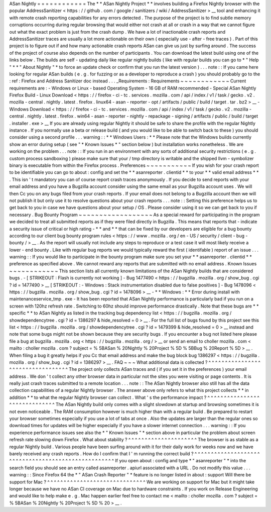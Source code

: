 ASan
Nightly
=
=
=
=
=
=
=
=
=
=
=
=
The
*
*
ASan
Nightly
Project
*
*
involves
building
a
Firefox
Nightly
browser
with
the
popular
AddressSanitizer
<
https
:
/
/
github
.
com
/
google
/
sanitizers
/
wiki
/
AddressSanitizer
>
__
tool
and
enhancing
it
with
remote
crash
reporting
capabilities
for
any
errors
detected
.
The
purpose
of
the
project
is
to
find
subtle
memory
corruptions
occurring
during
regular
browsing
that
would
either
not
crash
at
all
or
crash
in
a
way
that
we
cannot
figure
out
what
the
exact
problem
is
just
from
the
crash
dump
.
We
have
a
lot
of
inactionable
crash
reports
and
AddressSanitizer
traces
are
usually
a
lot
more
actionable
on
their
own
(
especially
use
-
after
-
free
traces
)
.
Part
of
this
project
is
to
figure
out
if
and
how
many
actionable
crash
reports
ASan
can
give
us
just
by
surfing
around
.
The
success
of
the
project
of
course
also
depends
on
the
number
of
participants
.
You
can
download
the
latest
build
using
one
of
the
links
below
.
The
builds
are
self
-
updating
daily
like
regular
nightly
builds
(
like
with
regular
builds
you
can
go
to
*
"
Help
"
*
*
"
About
Nightly
"
*
to
force
an
update
check
or
confirm
that
you
run
the
latest
version
)
.
.
.
note
:
:
If
you
came
here
looking
for
regular
ASan
builds
(
e
.
g
.
for
fuzzing
or
as
a
developer
to
reproduce
a
crash
)
you
should
probably
go
to
the
:
ref
:
Firefox
and
Address
Sanitizer
doc
instead
.
.
.
_Requirements
:
Requirements
~
~
~
~
~
~
~
~
~
~
~
~
Current
requirements
are
:
-
Windows
or
Linux
-
based
Operating
System
-
16
GB
of
RAM
recommended
-
Special
ASan
Nightly
Firefox
Build
-
Linux
Download
<
https
:
/
/
firefox
-
ci
-
tc
.
services
.
mozilla
.
com
/
api
/
index
/
v1
/
task
/
gecko
.
v2
.
mozilla
-
central
.
nightly
.
latest
.
firefox
.
linux64
-
asan
-
reporter
-
opt
/
artifacts
/
public
/
build
/
target
.
tar
.
bz2
>
__
-
Windows
Download
<
https
:
/
/
firefox
-
ci
-
tc
.
services
.
mozilla
.
com
/
api
/
index
/
v1
/
task
/
gecko
.
v2
.
mozilla
-
central
.
nightly
.
latest
.
firefox
.
win64
-
asan
-
reporter
-
nightly
-
repackage
-
signing
/
artifacts
/
public
/
build
/
target
.
installer
.
exe
>
__
If
you
are
already
using
regular
Nightly
it
should
be
safe
to
share
the
profile
with
the
regular
Nightly
instance
.
If
you
normally
use
a
beta
or
release
build
(
and
you
would
like
to
be
able
to
switch
back
to
these
)
you
should
consider
using
a
second
profile
.
.
.
warning
:
:
*
*
Windows
Users
:
*
*
Please
note
that
the
Windows
builds
currently
show
an
error
during
setup
(
see
"
*
Known
Issues
*
"
section
below
)
but
installation
works
nonetheless
.
We
are
working
on
the
problem
.
.
.
note
:
:
If
you
run
in
an
environment
with
any
sorts
of
additional
security
restrictions
(
e
.
g
.
custom
process
sandboxing
)
please
make
sure
that
your
/
tmp
directory
is
writable
and
the
shipped
llvm
-
symbolizer
binary
is
executable
from
within
the
Firefox
process
.
Preferences
~
~
~
~
~
~
~
~
~
~
~
If
you
wish
for
your
crash
report
to
be
identifiable
you
can
go
to
about
:
config
and
set
the
*
*
asanreporter
.
clientid
*
*
to
your
*
*
valid
email
address
*
*
.
This
isn
'
t
mandatory
you
can
of
course
report
crash
traces
anonymously
.
If
you
decide
to
send
reports
with
your
email
address
and
you
have
a
Bugzilla
account
consider
using
the
same
email
as
your
Bugzilla
account
uses
.
We
will
then
Cc
you
on
any
bugs
filed
from
your
crash
reports
.
If
your
email
does
not
belong
to
a
Bugzilla
account
then
we
will
not
publish
it
but
only
use
it
to
resolve
questions
about
your
crash
reports
.
.
.
note
:
:
Setting
this
preference
helps
us
to
get
back
to
you
in
case
we
have
questions
about
your
setup
/
OS
.
Please
consider
using
it
so
we
can
get
back
to
you
if
necessary
.
Bug
Bounty
Program
~
~
~
~
~
~
~
~
~
~
~
~
~
~
~
~
~
~
As
a
special
reward
for
participating
in
the
program
we
decided
to
treat
all
submitted
reports
as
if
they
were
filed
directly
in
Bugzilla
.
This
means
that
reports
that
-
indicate
a
security
issue
of
critical
or
high
rating
-
*
*
and
*
*
that
can
be
fixed
by
our
developers
are
eligible
for
a
bug
bounty
according
to
our
client
bug
bounty
program
rules
<
https
:
/
/
www
.
mozilla
.
org
/
en
-
US
/
security
/
client
-
bug
-
bounty
/
>
__
.
As
the
report
will
usually
not
include
any
steps
to
reproduce
or
a
test
case
it
will
most
likely
receive
a
lower
-
end
bounty
.
Like
with
regular
bug
reports
we
would
typically
reward
the
first
(
identifable
)
report
of
an
issue
.
.
.
warning
:
:
If
you
would
like
to
participate
in
the
bounty
program
make
sure
you
set
your
*
*
asanreporter
.
clientid
*
*
preference
as
specified
above
.
We
cannot
reward
any
reports
that
are
submitted
with
no
email
address
.
Known
Issues
~
~
~
~
~
~
~
~
~
~
~
~
This
section
lists
all
currently
known
limitations
of
the
ASan
Nightly
builds
that
are
considered
bugs
.
-
[
STRIKEOUT
:
Flash
is
currently
not
working
]
-
Bug
1477490
<
https
:
/
/
bugzilla
.
mozilla
.
org
/
show_bug
.
cgi
?
id
=
1477490
>
__
\
[
STRIKEOUT
:
-
Windows
:
Stack
instrumentation
disabled
due
to
false
positives
]
-
Bug
1478096
<
https
:
/
/
bugzilla
.
mozilla
.
org
/
show_bug
.
cgi
?
id
=
1478096
>
__
-
*
*
Windows
:
*
*
Error
during
install
with
maintenanceservice_tmp
.
exe
-
It
has
been
reported
that
ASan
Nightly
performance
is
particularly
bad
if
you
run
on
a
screen
with
120hz
refresh
rate
.
Switching
to
60hz
should
improve
performance
drastically
.
Note
that
these
bugs
are
*
*
specific
*
*
to
ASan
Nightly
as
listed
in
the
tracking
bug
dependency
list
<
https
:
/
/
bugzilla
.
mozilla
.
org
/
showdependencytree
.
cgi
?
id
=
1386297
&
hide_resolved
=
0
>
__
.
For
the
full
list
of
bugs
found
by
this
project
see
this
list
<
https
:
/
/
bugzilla
.
mozilla
.
org
/
showdependencytree
.
cgi
?
id
=
1479399
&
hide_resolved
=
0
>
__
instead
and
note
that
some
bugs
might
not
be
shown
because
they
are
security
bugs
.
If
you
encounter
a
bug
not
listed
here
please
file
a
bug
at
bugzilla
.
mozilla
.
org
<
https
:
/
/
bugzilla
.
mozilla
.
org
/
>
__
or
send
an
email
to
choller
mozilla
.
com
<
mailto
:
choller
mozilla
.
com
?
subject
=
%
5BASan
%
20Nightly
%
20Project
%
5D
%
5BBug
%
20Report
%
5D
>
__
.
When
filing
a
bug
it
greatly
helps
if
you
Cc
that
email
address
and
make
the
bug
block
bug
1386297
<
https
:
/
/
bugzilla
.
mozilla
.
org
/
show_bug
.
cgi
?
id
=
1386297
>
__
.
FAQ
~
~
~
What
additional
data
is
collected
?
^
^
^
^
^
^
^
^
^
^
^
^
^
^
^
^
^
^
^
^
^
^
^
^
^
^
^
^
^
^
^
^
^
^
The
project
only
collects
ASan
traces
and
(
if
you
set
it
in
the
preferences
)
your
email
address
.
We
don
'
t
collect
any
other
browser
data
in
particular
not
the
sites
you
were
visiting
or
page
contents
.
It
is
really
just
crash
traces
submitted
to
a
remote
location
.
.
.
note
:
:
The
ASan
Nightly
browser
also
still
has
all
the
data
collection
capabilities
of
a
regular
Nightly
browser
.
The
answer
above
only
refers
to
what
this
project
collects
*
*
in
addition
*
*
to
what
the
regular
Nightly
browser
can
collect
.
What
'
s
the
performance
impact
?
^
^
^
^
^
^
^
^
^
^
^
^
^
^
^
^
^
^
^
^
^
^
^
^
^
^
^
^
^
^
The
ASan
Nightly
build
only
comes
with
a
slight
slowdown
at
startup
and
browsing
sometimes
it
is
not
even
noticeable
.
The
RAM
consumption
however
is
much
higher
than
with
a
regular
build
.
Be
prepared
to
restart
your
browser
sometimes
especially
if
you
use
a
lot
of
tabs
at
once
.
Also
the
updates
are
larger
than
the
regular
ones
so
download
times
for
updates
will
be
higher
especially
if
you
have
a
slower
internet
connection
.
.
.
warning
:
:
If
you
experience
performance
issues
see
also
the
*
"
Known
Issues
"
*
section
above
in
particular
the
problem
about
screen
refresh
rate
slowing
down
Firefox
.
What
about
stability
?
^
^
^
^
^
^
^
^
^
^
^
^
^
^
^
^
^
^
^
^
^
The
browser
is
as
stable
as
a
regular
Nightly
build
.
Various
people
have
been
surfing
around
with
it
for
their
daily
work
for
weeks
now
and
we
have
barely
received
any
crash
reports
.
How
do
I
confirm
that
I
'
m
running
the
correct
build
?
^
^
^
^
^
^
^
^
^
^
^
^
^
^
^
^
^
^
^
^
^
^
^
^
^
^
^
^
^
^
^
^
^
^
^
^
^
^
^
^
^
^
^
^
^
^
^
^
^
^
^
^
If
you
open
about
:
config
and
type
*
"
asanreporter
"
*
into
the
search
field
you
should
see
an
entry
called
asanreporter
.
apiurl
associated
with
a
URL
.
Do
not
modify
this
value
.
.
.
warning
:
:
Since
Firefox
64
the
*
"
ASan
Crash
Reporter
"
*
feature
is
no
longer
listed
in
about
:
support
Will
there
be
support
for
Mac
?
^
^
^
^
^
^
^
^
^
^
^
^
^
^
^
^
^
^
^
^
^
^
^
^
^
^
^
^
^
^
We
are
working
on
support
for
Mac
but
it
might
take
longer
because
we
have
no
ASan
CI
coverage
on
Mac
due
to
hardware
constraints
.
If
you
work
on
Release
Engineering
and
would
like
to
help
make
e
.
g
.
Mac
happen
earlier
feel
free
to
contact
me
<
mailto
:
choller
mozilla
.
com
?
subject
=
%
5BASan
%
20Nightly
%
20Project
%
5D
%
20
>
__
.
